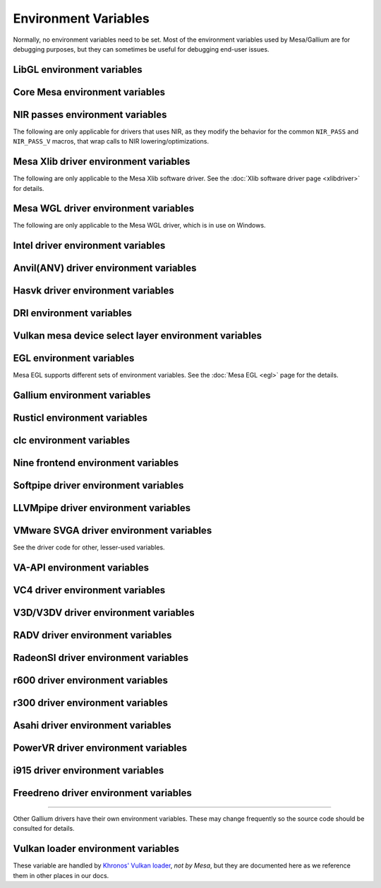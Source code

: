 Environment Variables
=====================

Normally, no environment variables need to be set. Most of the
environment variables used by Mesa/Gallium are for debugging purposes,
but they can sometimes be useful for debugging end-user issues.

LibGL environment variables
---------------------------

.. envvar:: LIBGL_DEBUG

   If defined debug information will be printed to stderr. If set to
   ``verbose`` additional information will be printed.

.. envvar:: LIBGL_ALWAYS_INDIRECT

   if set to ``true``, forces an indirect rendering context/connection.

.. envvar:: LIBGL_ALWAYS_SOFTWARE

   if set to ``true``, always use software rendering

.. envvar:: LIBGL_NO_DRAWARRAYS

   if set to ``true``, do not use DrawArrays GLX protocol (for
   debugging)

.. envvar:: LIBGL_KOPPER_DISABLE

   disable Vulkan swapchains with Zink if set to ``true``.
   In general, this should not be used unless you know what you are
   doing. Some examples of "knowing what you are doing" include:
   - using a VK driver which has no WSI implementation for your display server
   - profiling the DRI frontend against your VK driver's WSI implementation

.. envvar:: LIBGL_KOPPER_DRI2

   if set to ``true``, allow loading Zink even if X11 does not support
   explicit DRM format modifiers. In general, this should not be used
   unless you know what you are doing. Some examples of "knowing what you
   are doing" include:
   - running xrdp
   - using a VK driver which doesn't support modifiers

Core Mesa environment variables
-------------------------------

.. envvar:: MESA_NO_ERROR

   if set to 1, error checking is disabled as per :ext:`GL_KHR_no_error`.
   This will result in undefined behavior for invalid use of the API, but
   can reduce CPU use for apps that are known to be error free.

.. envvar:: MESA_DEBUG

   if set, error messages are printed to stderr. For example, if the
   application generates a ``GL_INVALID_ENUM`` error, a corresponding
   error message indicating where the error occurred, and possibly why,
   will be printed to stderr. For release builds, :envvar:`MESA_DEBUG`
   defaults to off (no debug output). :envvar:`MESA_DEBUG` accepts the
   following comma-separated list of named flags, which adds extra
   behavior to just set :envvar:`MESA_DEBUG` to ``1``:

   ``silent``
      turn off debug messages. Only useful for debug builds.
   ``flush``
      flush after each drawing command
   ``incomplete_tex``
      extra debug messages when a texture is incomplete
   ``incomplete_fbo``
      extra debug messages when a FBO is incomplete
   ``context``
      create a debug context (see ``GLX_CONTEXT_DEBUG_BIT_ARB``) and
      print error and performance messages to stderr (or
      ``MESA_LOG_FILE``).

.. envvar:: MESA_PROCESS_NAME

   if set, overrides the process name string used internally for various
   purposes (e.g. for driconf option matching, logging, artifact storage,
   etc.).

.. envvar:: MESA_LOG_FILE

   specifies a file name for logging all errors, warnings, etc., rather
   than stderr

.. envvar:: MESA_EXTENSION_OVERRIDE

   can be used to enable/disable extensions. A value such as
   ``GL_EXT_foo -GL_EXT_bar`` will enable the ``GL_EXT_foo`` extension
   and disable the ``GL_EXT_bar`` extension. Note that this will override
   extensions override configured using driconf.

.. envvar:: MESA_EXTENSION_MAX_YEAR

   The ``GL_EXTENSIONS`` string returned by Mesa is sorted by extension
   year. If this variable is set to year X, only extensions defined on
   or before year X will be reported. This is to work-around a bug in
   some games where the extension string is copied into a fixed-size
   buffer without truncating. If the extension string is too long, the
   buffer overrun can cause the game to crash. This is a work-around for
   that.

.. envvar:: MESA_GL_VERSION_OVERRIDE

   changes the value returned by ``glGetString(GL_VERSION)`` and
   possibly the GL API type.

   -  The format should be ``MAJOR.MINOR[FC|COMPAT]``
   -  ``FC`` is an optional suffix that indicates a forward compatible
      context. This is only valid for versions >= 3.0.
   -  ``COMPAT`` is an optional suffix that indicates a compatibility
      context or :ext:`GL_ARB_compatibility` support. This is only valid
      for versions >= 3.1.
   -  GL versions <= 3.0 are set to a compatibility (non-Core) profile
   -  GL versions = 3.1, depending on the driver, it may or may not have
      the :ext:`GL_ARB_compatibility` extension enabled.
   -  GL versions >= 3.2 are set to a Core profile
   -  Examples:

      ``2.1``
         select a compatibility (non-Core) profile with GL version 2.1.
      ``3.0``
         select a compatibility (non-Core) profile with GL version 3.0.
      ``3.0FC``
         select a Core+Forward Compatible profile with GL version 3.0.
      ``3.1``
         select GL version 3.1 with :ext:`GL_ARB_compatibility` enabled
         per the driver default.
      ``3.1FC``
         select GL version 3.1 with forward compatibility and
         :ext:`GL_ARB_compatibility` disabled.
      ``3.1COMPAT``
         select GL version 3.1 with :ext:`GL_ARB_compatibility` enabled.
      ``X.Y``
         override GL version to X.Y without changing the profile.
      ``X.YFC``
         select a Core+Forward Compatible profile with GL version X.Y.
      ``X.YCOMPAT``
         select a Compatibility profile with GL version X.Y.

   -  Mesa may not really implement all the features of the given
      version. (for developers only)

.. envvar:: MESA_GLES_VERSION_OVERRIDE

   changes the value returned by ``glGetString(GL_VERSION)`` for OpenGL
   ES.

   -  The format should be ``MAJOR.MINOR``
   -  Examples: ``2.0``, ``3.0``, ``3.1``
   -  Mesa may not really implement all the features of the given
      version. (for developers only)

.. envvar:: MESA_GLSL_VERSION_OVERRIDE

   changes the value returned by
   ``glGetString(GL_SHADING_LANGUAGE_VERSION)``. Valid values are
   integers, such as ``130``. Mesa will not really implement all the
   features of the given language version if it's higher than what's
   normally reported. (for developers only)

.. envvar:: MESA_DRICONF_EXECUTABLE_OVERRIDE

   if set, overrides the "executable" string used specifically for driconf
   option matching. This takes higher precedence over more general process
   name override (e.g. MESA_PROCESS_NAME).

.. envvar:: MESA_SHADER_CACHE_DISABLE

   if set to ``true``, disables the on-disk shader cache. If set to
   ``false``, enables the on-disk shader cache when it is disabled by
   default.  Note that EGL_ANDROID_blob_cache is still enabled even
   if on-disk shader cache is disabled.

.. envvar:: MESA_SHADER_CACHE_MAX_SIZE

   if set, determines the maximum size of the on-disk cache of compiled
   shader programs. Should be set to a number optionally followed by
   ``K``, ``M``, or ``G`` to specify a size in kilobytes, megabytes, or
   gigabytes. By default, gigabytes will be assumed. And if unset, a
   maximum size of 1GB will be used.

   .. note::

      A separate cache might be created for each architecture that Mesa is
      installed for on your system. For example under the default settings
      you may end up with a 1GB cache for x86_64 and another 1GB cache for
      i386.

.. envvar:: MESA_SHADER_CACHE_DIR

   if set, determines the directory to be used for the on-disk cache of
   compiled shader programs. If set then the cache will be stored in
   ``$MESA_SHADER_CACHE_DIR/mesa_shader_cache``. If this variable is not
   set, then the cache will be stored in
   ``$XDG_CACHE_HOME/mesa_shader_cache`` (if that variable is set), or else
   within ``.cache/mesa_shader_cache`` within the user's home directory.

.. envvar:: MESA_SHADER_CACHE_SHOW_STATS

   if set to ``true``, keeps hit/miss statistics for the shader cache.
   These statistics are printed when the app terminates.

.. envvar:: MESA_DISK_CACHE_SINGLE_FILE

   if set to 1, enables the single file Fossilize DB on-disk shader
   cache implementation instead of the default Mesa-DB cache
   implementation. This implementation allows for loading of precompiled
   cache DBs via :envvar:`MESA_DISK_CACHE_READ_ONLY_FOZ_DBS` or
   :envvar:`MESA_DISK_CACHE_READ_ONLY_FOZ_DBS_DYNAMIC_LIST`. This
   implementation does not support cache size limits via
   :envvar:`MESA_SHADER_CACHE_MAX_SIZE`. If :envvar:`MESA_SHADER_CACHE_DIR`
   is set, the cache will be stored in
   ``$MESA_SHADER_CACHE_DIR/mesa_shader_cache_sf``, or else within
   ``$XDG_CACHE_HOME/mesa_shader_cache_sf`` (if that variable is set)
   or else within ``.cache/mesa_shader_cache_sf`` within the user's home
   directory.

.. envvar:: MESA_DISK_CACHE_MULTI_FILE

   if set to 1 (set by default), enables the multi file on-disk
   shader cache implementation. This implementation increases the overall
   disk usage.
   If :envvar:`MESA_SHADER_CACHE_DIR` is set, the cache will be stored in
   ``$MESA_SHADER_CACHE_DIR/mesa_shader_cache``, or else within
   ``$XDG_CACHE_HOME/mesa_shader_cache`` (if that variable is set)
   or else within ``.cache/mesa_shader_cache`` within the user's home
   directory.

.. envvar:: MESA_DISK_CACHE_READ_ONLY_FOZ_DBS

   if set with :envvar:`MESA_DISK_CACHE_SINGLE_FILE` enabled, references
   a string of comma separated file paths to read only Fossilize DB
   shader caches for loading at initialization. The file paths are
   relative to the cache directory and do not include suffixes,
   referencing both the cache DB and its index file. E.g.
   ``MESA_DISK_CACHE_SINGLE_FILE=filename1`` refers to ``filename1.foz``
   and ``filename1_idx.foz``. A limit of 8 DBs can be loaded and this limit
   is shared with :envvar:`MESA_DISK_CACHE_READ_ONLY_FOZ_DBS_DYNAMIC_LIST`.

.. envvar:: MESA_DISK_CACHE_DATABASE

   if set to 1, enables the Mesa-DB single file on-disk shader cache
   implementation instead of the default multi-file cache implementation.
   Like :envvar:`MESA_DISK_CACHE_SINGLE_FILE`, Mesa-DB reduces overall
   disk usage but Mesa-DB supports cache size limits via
   :envvar:`MESA_SHADER_CACHE_MAX_SIZE`. If
   :envvar:`MESA_SHADER_CACHE_DIR` is not set, the cache will be stored
   in ``$XDG_CACHE_HOME/mesa_shader_cache_db`` (if that variable is set)
   or else within ``.cache/mesa_shader_cache_db`` within the user's home
   directory.

.. envvar:: MESA_DISK_CACHE_DATABASE_NUM_PARTS

   specifies number of mesa-db cache parts, default is 50.

.. envvar:: MESA_DISK_CACHE_DATABASE_EVICTION_SCORE_2X_PERIOD

   Mesa-DB cache eviction algorithm calculates weighted score for the
   cache items. The weight is doubled based on the last access time of
   cache entry. By default period of weight doubling is set to one month.
   Period value is given in seconds.

.. envvar:: MESA_DISK_CACHE_READ_ONLY_FOZ_DBS_DYNAMIC_LIST

   if set with :envvar:`MESA_DISK_CACHE_SINGLE_FILE` enabled, references
   a text file that contains a new-line separated list of read only
   Fossilize DB shader caches to load. The list file is modifiable at
   runtime to allow for loading read only caches after initialization
   unlike :envvar:`MESA_DISK_CACHE_READ_ONLY_FOZ_DBS`. This variable
   takes an absolute path to the list file. The list file must exist at
   initialization for updating to occur. Cache files in the list take
   relative paths to the current cache directory like
   :envvar:`MESA_DISK_CACHE_READ_ONLY_FOZ_DBS`. A limit of 8 DBs can be
   loaded and this limit is shared with
   :envvar:`MESA_DISK_CACHE_READ_ONLY_FOZ_DBS`.

.. envvar:: MESA_DISK_CACHE_COMBINE_RW_WITH_RO_FOZ

   if set to 1, enables simultaneous use of :abbr:`RW (read-write)` and
   :abbr:`RW (read-write)` Fossilize DB caches. At first, data will be
   retrieved from the RO Fossilize cache. If data isn't found in the RO
   cache, then it will be retrieved from the RW cache.

.. envvar:: MESA_GLSL

   :ref:`shading language compiler options <envvars>`

.. envvar:: MESA_NO_MINMAX_CACHE

   when set, the minmax index cache is globally disabled.

.. envvar:: MESA_SHADER_CAPTURE_PATH

   see :ref:`Capturing Shaders <capture>`

.. envvar:: MESA_SHADER_DUMP_PATH

   see :ref:`Experimenting with Shader Replacements <replacement>`

.. envvar:: MESA_SHADER_READ_PATH

   see :ref:`Experimenting with Shader Replacements <replacement>`

.. envvar:: MESA_VK_VERSION_OVERRIDE

   changes the Vulkan physical device version as returned in
   ``VkPhysicalDeviceProperties::apiVersion``.

   -  The format should be ``MAJOR.MINOR[.PATCH]``
   -  This will not let you force a version higher than the driver's
      instance version as advertised by ``vkEnumerateInstanceVersion``
   -  This can be very useful for debugging but some features may not be
      implemented correctly. (For developers only)

.. envvar:: MESA_VK_WSI_PRESENT_MODE

   overrides the WSI present mode clients specify in
   ``VkSwapchainCreateInfoKHR::presentMode``. Values can be ``fifo``,
   ``relaxed``, ``mailbox`` or ``immediate``.

.. envvar:: MESA_VK_WSI_HEADLESS_SWAPCHAIN

   Forces all swapchains to be headless (no rendering will be display
   in the swapchain's window).

.. envvar:: MESA_VK_ABORT_ON_DEVICE_LOSS

   causes the Vulkan driver to call abort() immediately after detecting a
   lost device.  This is extremely useful when testing as it prevents the
   test suite from continuing on with a lost device.

.. envvar:: MESA_VK_ENABLE_SUBMIT_THREAD

   for Vulkan drivers which support real timeline semaphores, this forces
   them to use a submit thread from the beginning, regardless of whether or
   not they ever see a wait-before-signal condition.

.. envvar:: MESA_VK_DEVICE_SELECT_DEBUG

   print debug info about device selection decision-making

.. envvar:: MESA_VK_TRACE

   A comma-separated list of trace types used for offline analysis. The
   option names are equal to the file extension. Traces are dumped into ``/tmp``.
   Captures can be triggered by pressing ``F1`` with the application window
   focused (Currently X11 only) or via :envvar:`MESA_VK_TRACE_FRAME` and
   :envvar:`MESA_VK_TRACE_TRIGGER`.

   .. list-table::
      :header-rows: 1

      * - File extension
        - Offline analysis tool
        - Supported drivers
      * - ``rmv``
        - Radeon Memory Visualizer
        - ``RADV``
      * - ``rgp``
        - Radeon GPU Profiler
        - ``RADV``
      * - ``rra``
        - Radeon Raytracing Analyzer
        - ``RADV``
      * - ``ctxroll``
        - Context rolls
        - ``RADV``

   - Creating RMV captures requires the ``scripts/setup.sh`` script in the
     Radeon Developer Tools folder to be run beforehand

.. envvar:: MESA_VK_TRACE_PER_SUBMIT

   Enables per-submit capture for compute-only workload. Disabled by default
   and only valid with MESA_VK_TRACE=rgp.

.. envvar:: MESA_VK_TRACE_FRAME

   Specifies a frame index at which a trace capture is automatically triggered.
   Ignored when MESA_VK_TRACE_PER_SUBMIT is enabled.

.. envvar:: MESA_VK_TRACE_TRIGGER

   Specifies a trigger file. Creating the file triggers the capture. (e.g.
   ``export MESA_VK_TRACE_TRIGGER=/tmp/trigger`` and then ``touch /tmp/trigger``)
   Ignored when MESA_VK_TRACE_PER_SUBMIT is enabled.

.. envvar:: MESA_LOADER_DRIVER_OVERRIDE

   chooses a different driver binary such as ``etnaviv`` or ``zink``.

.. envvar:: DRI_PRIME_DEBUG

   print debug info about device selection decision-making

.. envvar:: DRI_PRIME

   the default GPU is the one used by Wayland/Xorg or the one connected to a
   display. This variable allows to select a different GPU. It applies to OpenGL
   and Vulkan (in this case "select" means the GPU will be first in the reported
   physical devices list). The supported syntaxes are:

   - ``DRI_PRIME=N``: selects the Nth non-default GPU (N > 0).
   - ``DRI_PRIME=pci-0000_02_00_0``: selects the GPU connected to this PCIe bus
   - ``DRI_PRIME=vendor_id:device_id``: selects the first GPU matching these ids.

   For Vulkan it's possible to append ``!``, in which case only the selected GPU
   will be exposed to the application (e.g.: DRI_PRIME=1!).

   .. note::

      ``lspci -nn | grep VGA`` can be used to know the PCIe bus or ids to use.

.. envvar:: DRIRC_CONFIGDIR

   If set, overrides the global search-directories used when searching for
   drirc config files. The user-local one will still be used. Mostly useful for
   internal debugging.

NIR passes environment variables
--------------------------------

The following are only applicable for drivers that uses NIR, as they
modify the behavior for the common ``NIR_PASS`` and ``NIR_PASS_V`` macros,
that wrap calls to NIR lowering/optimizations.

.. envvar:: NIR_DEBUG

   a comma-separated list of debug options to apply to NIR
   shaders. Use ``NIR_DEBUG=help`` to print a list of available options.

.. envvar:: NIR_SKIP

   a comma-separated list of optimization/lowering passes to skip.

Mesa Xlib driver environment variables
--------------------------------------

The following are only applicable to the Mesa Xlib software driver. See
the :doc:`Xlib software driver page <xlibdriver>` for details.

.. envvar:: MESA_RGB_VISUAL

   specifies the X visual and depth for RGB mode

.. envvar:: MESA_BACK_BUFFER

   specifies how to implement the back color buffer, either ``pixmap``
   or ``ximage``

.. envvar:: MESA_XSYNC

   enable synchronous X behavior (for debugging only)

.. envvar:: MESA_GLX_FORCE_ALPHA

   if set, forces RGB windows to have an alpha channel.

.. envvar:: MESA_GLX_DEPTH_BITS

   specifies default number of bits for depth buffer.

.. envvar:: MESA_GLX_ALPHA_BITS

   specifies default number of bits for alpha channel.

Mesa WGL driver environment variables
-------------------------------------

The following are only applicable to the Mesa WGL driver, which is in use
on Windows.

.. envvar:: WGL_FORCE_MSAA

   if set to a positive value, specifies the number of MSAA samples to
   force when choosing the display configuration.

.. envvar:: WGL_DISABLE_ERROR_DIALOGS

   if set to 1, true or yes, disables Win32 error dialogs. Useful for
   automated test-runs.

.. envvar:: WGL_SWAP_INTERVAL

   to set a swap interval, equivalent to calling
   ``wglSwapIntervalEXT()`` in an application. If this environment
   variable is set, application calls to ``wglSwapIntervalEXT()`` will
   have no effect.

Intel driver environment variables
----------------------------------------------------

.. envvar:: INTEL_BLACKHOLE_DEFAULT

   if set to 1, true or yes, then the OpenGL implementation will
   default ``GL_BLACKHOLE_RENDER_INTEL`` to true, thus disabling any
   rendering.

.. envvar:: INTEL_DEBUG

   a comma-separated list of named flags, which do various things:

   ``ann``
      annotate IR in assembly dumps
   ``bat``
      emit batch information. Can control in which frames batches
      get dumped using ``INTEL_DEBUG_BATCH_FRAME_*``, where
      ``INTEL_DEBUG_BATCH_FRAME_START`` <= frame < ``INTEL_DEBUG_BATCH_FRAME_STOP``
   ``blit``
      emit messages about blit operations
   ``blorp``
      emit messages about the blorp operations (blits & clears)
   ``buf``
      emit messages about buffer objects
   ``bt``
      emit messages binding tables
   ``capture-all``
      flag all buffers to be captured by the kernel driver when
      generating an error stage after a GPU hang
   ``clip``
      emit messages about the clip unit (for old gens, includes the CLIP
      program)
   ``color``
      use color in output
   ``cs``
      dump shader assembly for compute shaders
   ``dispatch_bkp``
      Add semaphore wait before/after dispatch call count.
      ``INTEL_DEBUG_BKP_BEFORE_DISPATCH_COUNT`` or
      ``INTEL_DEBUG_BKP_AFTER_DISPATCH_COUNT`` can control dispatch call number.
   ``do32``
      generate compute shader SIMD32 programs even if workgroup size
      doesn't exceed the SIMD16 limit
   ``draw_bkp``
      Add semaphore wait before/after draw call count.
      ``INTEL_DEBUG_BKP_BEFORE_DRAW_COUNT`` or
      ``INTEL_DEBUG_BKP_AFTER_DRAW_COUNT`` can control draw call number.
      To make test wait forever, we need to set preempt_timeout_ms and
      i915.enable_hangcheck to zero.
   ``fall``
      emit messages about performance issues (same as ``perf``)
   ``fs``
      dump shader assembly for fragment shaders
   ``gs``
      dump shader assembly for geometry shaders
   ``heaps``
      print information about the driver's heaps (ANV only)
   ``hex``
      print instruction hex dump with the disassembly
   ``l3``
      emit messages about the new L3 state during transitions
   ``mesh``
      dump shader assembly for mesh shaders
   ``no8``
      don't generate SIMD8 fragment shader
   ``no16``
      suppress generation of 16-wide fragment shaders. useful for
      debugging broken shaders
   ``no32``
      suppress generation of 32-wide fragment shaders. useful for
      debugging broken shaders
   ``no-oaconfig``
      disable HW performance metric configuration, and anything
      related to i915-perf (useful when running on simulation)
   ``nocompact``
      disable instruction compaction
   ``nodualobj``
      suppress generation of dual-object geometry shader code
   ``nofc``
      disable fast clears
   ``noccs``
      disable lossless color compression
   ``optimizer``
      dump shader assembly to files at each optimization pass and
      iteration that make progress
   ``pc``
      emit messages about PIPE_CONTROL instruction usage
   ``perf``
      emit messages about performance issues
   ``perfmon``
      emit messages about :ext:`GL_AMD_performance_monitor`
   ``perf-symbol-names``
      use performance counter symbols instead of the counter name
      (counter symbols are like variable names, it's sometimes easier
      to work with when you have lots of metrics to collect)
   ``reemit``
      mark all state dirty on each draw call
   ``rt``
      dump shader assembly for ray tracing shaders
   ``rt_notrace``
      skip trace rays operation (does not disable AS generation; see bvh_no_build)
   ``sf``
      emit messages about the strips & fans unit (for old gens, includes
      the SF program)
   ``shader-print``
      allow developer print traces added by `brw_nir_printf` to be
      printed out on the console
   ``soft64``
      enable implementation of software 64bit floating point support
   ``sparse``
      dump usage of sparse resources
   ``spill_fs``
      force spilling of all registers in the scalar backend (useful to
      debug spilling code)
   ``spill_vec4``
      force spilling of all registers in the vec4 backend (useful to
      debug spilling code)
   ``stall``
      inserts a stall on the GPU after each draw/dispatch command to
      wait for it to finish before starting any new work.
   ``submit``
      emit batchbuffer usage statistics
   ``sync``
      after sending each batch, wait on the CPU for that batch to
      finish rendering
   ``swsb-stall``
      Insert sync NOP after each instruction. This is only valid for Gfx12+.
   ``task``
      dump shader assembly for task shaders
   ``tcs``
      dump shader assembly for tessellation control shaders
   ``tcs8``
      force usage of 8-patches tessellation control shaders (only
      for gfx 9-11)
   ``tes``
      dump shader assembly for tessellation evaluation shaders
   ``tex``
      emit messages about textures.
   ``urb``
      emit messages about URB setup
   ``vs``
      dump shader assembly for vertex shaders
   ``wm``
      dump shader assembly for fragment shaders (same as ``fs``)
   ``cl-quiet``
      quiets the OpenCL warnings recommending use of Intel compute-runtime

.. envvar:: INTEL_DECODE

   a comma-separated list of enable/disable flags configuring the
   output produced by ``INTEL_DEBUG=bat`` (use with
   ``INTEL_DECODE=+color,-floats``) :

   ``color``
      print colored output

   ``floats``
      try to decode floating point data in buffers

   ``full``
      print additional custom information for instructions (usually
      pulling more information by inspecting memory)

   ``offsets``
      print offsets of instructions

.. envvar:: INTEL_EXTENDED_METRICS

   By default, only a standard set of GPU metrics are advertised. This
   reduces time to collect metrics and hides infrequently used metrics.
   To enable all metrics, set value to 1.

.. envvar:: INTEL_FORCE_PROBE

   A comma-separated list of device probe override values. The basic
   format is ``<pci-id>[,<pci-id>,...]``. The wildcard value of ``*``
   will specify all known PCI IDs. If ``!`` precedes a PCI ID, or the
   wildcard value, then the device support will be disabled. All
   numbers are interpreted in base 16, and a ``0x`` prefix is
   optional. Values specified later take precedence, so the wildcard
   probably should only be used at the beginning.

   Some examples :

   ``1234,!abcd``
      Device 0x1234 would be forced on and 0xabcd would be disabled.

   ``1234,!*``
      All devices are disabled since the wildcard appears later.

   ``!*,0x1234``
      All devices disabled except 0x1234 which is forced on.

   ``*,!0x1234``
      All devices are forced on, except 0x1234 which is disabled.

   ``!0x1234,1234``
      Support for device 0x1234 is forced on since the enable appears
      later.

   .. note::
      If a device requires using :envvar:`INTEL_FORCE_PROBE` to force
      it to load, then Mesa does not have full support for the device.
      It may have limited, or possibly no functionality within Mesa at
      this point. It is recommended to upgrade to a Mesa which does
      not require :envvar:`INTEL_FORCE_PROBE` for the device as soon
      as it is available.

.. envvar:: INTEL_MEASURE

   Collects GPU timestamps over common intervals, and generates a CSV report
   to show how long rendering took.  The overhead of collection is limited to
   the flushing that is required at the interval boundaries for accurate
   timestamps. By default, timing data is sent to ``stderr``.  To direct output
   to a file:

   ``INTEL_MEASURE=file=/tmp/measure.csv {workload}``

   To begin capturing timestamps at a particular frame:

   ``INTEL_MEASURE=file=/tmp/measure.csv,start=15 {workload}``

   To capture only 23 frames:

   ``INTEL_MEASURE=count=23 {workload}``

   To capture frames 15-37, stopping before frame 38:

   ``INTEL_MEASURE=start=15,count=23 {workload}``

   Designate an asynchronous control file with:

   ``INTEL_MEASURE=control=path/to/control.fifo {workload}``

   As the workload runs, enable capture for 5 frames with:

   ``$ echo 5 > path/to/control.fifo``

   Enable unbounded capture:

   ``$ echo -1 > path/to/control.fifo``

   and disable with:

   ``$ echo 0 > path/to/control.fifo``

   Select the boundaries of each snapshot with:

   ``INTEL_MEASURE=draw``
      Collects timings for every render (DEFAULT)

   ``INTEL_MEASURE=rt``
      Collects timings when the render target changes

   ``INTEL_MEASURE=batch``
      Collects timings when batches are submitted

   ``INTEL_MEASURE=frame``
      Collects timings at frame boundaries

   With ``INTEL_MEASURE=interval=5``, the duration of 5 events will be
   combined into a single record in the output.  When possible, a single
   start and end event will be submitted to the GPU to minimize
   stalling.  Combined events will not span batches, except in
   the case of ``INTEL_MEASURE=frame``.

   Collect CPU timestamps instead of GPU timestamps.  Prints results
   immediately instead of waiting for GPU execution.  Useful when used
   with interactive debug to know which frame, or where in frame, you
   are currently in.

   ``INTEL_MEASURE=cpu {workload}``

.. envvar:: INTEL_MODIFIER_OVERRIDE

   if set, determines the single DRM modifier reported back to (Vulkan)
   applications, in order to make selecting modifier deterministic
   between Vulkan driver and applications. The value can be one of the
   supported modifiers on a platform, but other values are also acceptable
   for debug purposes.

.. envvar:: INTEL_NO_HW

   if set to 1, true or yes, prevents batches from being submitted to the
   hardware. This is useful for debugging hangs, etc.

.. envvar:: INTEL_PRECISE_TRIG

   if set to 1, true or yes, then the driver prefers accuracy over
   performance in trig functions.

.. envvar:: INTEL_SHADER_OPTIMIZER_PATH

   if set, determines the directory to be used for overriding shader
   assembly. The binaries with custom assembly should be placed in
   this folder and have a name formatted as ``sha1_of_assembly.bin``.
   The SHA-1 of a shader assembly is printed when assembly is dumped via
   corresponding :envvar:`INTEL_DEBUG` flag (e.g. ``vs`` for vertex shader).
   A binary could be generated from a dumped assembly by ``brw_asm`` or ``elk_asm``.
   For :envvar:`INTEL_SHADER_ASM_READ_PATH` to work it is necessary to enable
   dumping of corresponding shader stages via :envvar:`INTEL_DEBUG`.
   It is advised to use ``nocompact`` flag of :envvar:`INTEL_DEBUG` when
   dumping and overriding shader assemblies.
   The success of assembly override would be signified by "Successfully
   overrode shader with sha1 <SHA-1>" in stderr replacing the original
   assembly.

.. envvar:: INTEL_SHADER_ASM_READ_PATH

   if set, determines the directory to be used for overriding shader
   assembly. The binaries with custom assembly should be placed in
   this folder and have a name formatted as ``sha1_of_assembly.bin``.
   The SHA-1 of a shader assembly is printed when assembly is dumped via
   corresponding :envvar:`INTEL_DEBUG` flag (e.g. ``vs`` for vertex shader).
   A binary could be generated from a dumped assembly by ``brw_asm`` or ``elk_asm``.
   For :envvar:`INTEL_SHADER_ASM_READ_PATH` to work it is necessary to enable
   dumping of corresponding shader stages via :envvar:`INTEL_DEBUG`.
   It is advised to use ``nocompact`` flag of :envvar:`INTEL_DEBUG` when
   dumping and overriding shader assemblies.
   The success of assembly override would be signified by "Successfully
   overrode shader with sha1 <SHA-1>" in stderr replacing the original
   assembly.

.. envvar:: INTEL_SHADER_BIN_DUMP_PATH

   if set, determines the directory to which the compiled shaders will be
   dumped. They will be dumped as ``sha1_of_assembly.bin``, where the sha1
   values will be the same as can be found in the :envvar:`INTEL_DEBUG`
   output, and can be used for :envvar:`INTEL_SHADER_ASM_READ_PATH` input.

   .. note::
      Unlike the text form of shader dumping, :envvar:`INTEL_DEBUG`
      does not affect on the list of shaders to dump. All generated shaders
      are always dumped if :envvar:`INTEL_SHADER_BIN_DUMP_PATH` variable is
      set.

.. envvar:: INTEL_SHADER_DUMP_FILTER

   Only dump information about shaders that match the specified hexadecimal
   source hash.

.. envvar:: INTEL_SIMD_DEBUG

   a comma-separated list of named flags, which control simd dispatch widths:

   ``fs8``
      allow generation of SIMD8 fragment shader
   ``fs16``
      allow generation of SIMD16 fragment shader
   ``fs32``
      allow generation of SIMD32 fragment shader
   ``cs8``
      allow generation of SIMD8 compute shader
   ``cs16``
      allow generation of SIMD16 compute shader
   ``cs32``
      allow generation of SIMD32 compute shader
   ``ts8``
      allow generation of SIMD8 task shader
   ``ts16``
      allow generation of SIMD16 task shader
   ``ts32``
      allow generation of SIMD32 task shader
   ``ms8``
      allow generation of SIMD8 mesh shader
   ``ms16``
      allow generation of SIMD16 mesh shader
   ``ms32``
      allow generation of SIMD32 mesh shader
   ``rt8``
      allow generation of SIMD8 ray-tracing shader
   ``rt16``
      allow generation of SIMD16 ray-tracing shader
   ``rt32``
      allow generation of SIMD32 ray-tracing shader

   If none of widths for particular shader stage was specified, then all
   widths are allowed.

Anvil(ANV) driver environment variables
---------------------------------------

.. envvar:: ANV_DEBUG

  Accepts the following comma-separated list of flags:

  ``bindless``
    Forces all descriptor sets to use the internal :ref:`Bindless model`
  ``no-gpl``
    Disables `VK_KHR_graphics_pipeline_library` support
  ``no-secondary-call``
    Disables secondary command buffer calls
  ``no-sparse``
    Disables sparse support
  ``sparse-trtt``
    Forces use of TR-TT hardware for sparse support
  ``video-decode``
    Enables video decoding support
  ``video-encode``
    Enables video encoding support
  ``shader-hash``
    Emits dummy (MI_STORE_DATA_IMM) instructions containing the shader
    source hash, preceding shader programming instructions (internal
    shaders & ray-tracing shaders are omitted)

   If defined to ``1`` or ``true``, this will prevent usage of self
   modifying command buffers to implement ``vkCmdExecuteCommands``. As
   a result of this, it will also disable :ext:`VK_KHR_performance_query`.

.. envvar:: ANV_DEBUG_WAIT_FOR_ATTACH

   If defined, the value is parsed as a regular expression. If the current
   process name matches the regex, ANV will wait 30 seconds for a debugger
   to attach before starting device creation.

.. envvar:: ANV_PRIMITIVE_REPLICATION_MAX_VIEWS

   Specifies up to how many view shaders can be lowered to handle
   :ext:`VK_KHR_multiview`. Beyond this number, multiview is implemented
   using instanced rendering. If unspecified, the value default to
   ``2``.

.. envvar:: ANV_PRINTF_BUFFER_SIZE

   Specifies the size of the printf buffer.

.. envvar:: ANV_QUEUE_OVERRIDE

   Override exposed queue families & counts. The variable is a comma
   separated list of queue overrides. To override the number queues:

   - ``gc`` is for graphics queues with compute support
   - ``g`` is for graphics queues with no compute support
   - ``c`` is for compute queues with no graphics support
   - ``v`` is for video queues with no graphics support
   - ``b`` is for copy (blitter) queues with no graphics support

   For example, ``ANV_QUEUE_OVERRIDE=gc=2,c=1`` would override the number
   of advertised queues to be 2 queues with graphics+compute support,
   and 1 queue with compute-only support.

   ``ANV_QUEUE_OVERRIDE=c=1`` would override the number of advertised
   queues to include 1 queue with compute-only support, but it will
   not change the number of graphics+compute queues.

   ``ANV_QUEUE_OVERRIDE=gc=0,c=1`` would override the number of
   advertised queues to include 1 queue with compute-only support, and
   it would override the number of graphics+compute queues to be 0.

.. envvar:: ANV_SPARSE

   By default, the sparse resources feature is enabled. However, if set to 0,
   false, or no, it will be disabled.
   Platforms older than Tiger Lake do not support this feature.

.. envvar:: ANV_SPARSE_USE_TRTT

   On platforms supported by Xe KMD (Lunar Lake and newer) this parameter
   changes the implementation of sparse resources feature.
   For i915 there is no option, sparse resources is always implemented with
   TRTT.

Hasvk driver environment variables
---------------------------------------

.. envvar:: HASVK_DISABLE_SECONDARY_CMD_BUFFER_CALLS

   If defined to ``1`` or ``true``, this will prevent usage of self
   modifying command buffers to implement ``vkCmdExecuteCommands``. As
   a result of this, it will also disable :ext:`VK_KHR_performance_query`.

.. envvar:: HASVK_ALWAYS_BINDLESS

   If defined to ``1`` or ``true``, this forces all descriptor sets to
   use the internal :ref:`Bindless model`.

.. envvar:: HASVK_QUEUE_OVERRIDE

   Override exposed queue families & counts. The variable is a comma
   separated list of queue overrides. To override the number queues:

   - ``gc`` is for graphics queues with compute support
   - ``g`` is for graphics queues with no compute support
   - ``c`` is for compute queues with no graphics support
   - ``v`` is for video queues with no graphics support
   - ``b`` is for copy (blitter) queues with no graphics support

   For example, ``HASVK_QUEUE_OVERRIDE=gc=2,c=1`` would override the
   number of advertised queues to be 2 queues with graphics+compute
   support, and 1 queue with compute-only support.

   ``HASVK_QUEUE_OVERRIDE=c=1`` would override the number of
   advertised queues to include 1 queue with compute-only support, but
   it will not change the number of graphics+compute queues.

   ``HASVK_QUEUE_OVERRIDE=gc=0,c=1`` would override the number of
   advertised queues to include 1 queue with compute-only support, and
   it would override the number of graphics+compute queues to be 0.

.. envvar:: HASVK_USERSPACE_RELOCS

   If defined to ``1`` or ``true``, this forces ANV to always do
   kernel relocations in command buffers. This should only have an
   effect on hardware that doesn't support soft-pinning (Ivybridge,
   Haswell, Cherryview).

DRI environment variables
-------------------------

.. envvar:: DRI_NO_MSAA

   disable MSAA for GLX/EGL MSAA visuals


Vulkan mesa device select layer environment variables
-----------------------------------------------------

.. envvar:: MESA_VK_DEVICE_SELECT

   when set to "list" prints the list of devices.
   when set to "vid:did" number from PCI device. That PCI device is
   selected as default. The default device is returned as the first
   device in vkEnumeratePhysicalDevices API.
   Using "vid:did!" will have the same effect as using the
   ``MESA_VK_DEVICE_SELECT_FORCE_DEFAULT_DEVICE`` variable.

.. envvar:: MESA_VK_DEVICE_SELECT_FORCE_DEFAULT_DEVICE

   when set to 1, the device identified as default will be the only
   one returned in vkEnumeratePhysicalDevices API.


EGL environment variables
-------------------------

Mesa EGL supports different sets of environment variables. See the
:doc:`Mesa EGL <egl>` page for the details.

Gallium environment variables
-----------------------------

.. envvar:: GALLIUM_HUD

   draws various information on the screen, like framerate, CPU load,
   driver statistics, performance counters, etc. Set
   :envvar:`GALLIUM_HUD` to ``help`` and run e.g. ``glxgears`` for more info.

.. envvar:: GALLIUM_HUD_PERIOD

   sets the HUD update rate in seconds (float). Use zero to update every
   frame. The default period is 1/2 second.

.. envvar:: GALLIUM_HUD_VISIBLE

   control default visibility, defaults to true.

.. envvar:: GALLIUM_HUD_OPACITY

   control background opacity as an integer percentage (1-100), defaults to 66%.

.. envvar:: GALLIUM_HUD_TOGGLE_SIGNAL

   toggle visibility via user specified signal. Especially useful to
   toggle HUD at specific points of application and disable for
   unencumbered viewing the rest of the time. For example, set
   :envvar:`GALLIUM_HUD_VISIBLE` to ``false`` and
   :envvar:`GALLIUM_HUD_TOGGLE_SIGNAL` to ``10`` (``SIGUSR1``). Use
   ``kill -10 <pid>`` to toggle the HUD as desired.

.. envvar:: GALLIUM_HUD_SCALE

   Scale HUD by an integer factor, for high DPI displays. Default is 1.

.. envvar:: GALLIUM_HUD_ROTATION

   Rotate the HUD by an integer number of degrees, the specified value must be
   a multiple of 90. Default is 0.

.. envvar:: GALLIUM_HUD_DUMP_DIR

   specifies a directory for writing the displayed HUD values into
   files.

.. envvar:: GALLIUM_DRIVER

   useful in combination with :envvar:`LIBGL_ALWAYS_SOFTWARE` = ``true`` for
   choosing one of the software renderers ``softpipe`` or ``llvmpipe``.

.. envvar:: GALLIUM_LOG_FILE

   specifies a file for logging all errors, warnings, etc. rather than
   stderr.

.. envvar:: GALLIUM_PRINT_OPTIONS

   if non-zero, print all the Gallium environment variables which are
   used, and their current values.

.. envvar:: GALLIUM_TRACE

   If set, this variable will cause the trace output to be written to the
   specified file. Paths may be relative or absolute; relative paths are relative
   to the working directory.  For example, setting it to "trace.xml" will cause
   the trace to be written to a file of the same name in the working directory.

.. envvar:: GALLIUM_TRACE_TC

   If enabled while trace is active, this variable specifies that the threaded context
   should be traced for drivers which implement it. By default, the driver thread is traced,
   which will include any reordering of the command stream from threaded context.

.. envvar:: GALLIUM_TRACE_TRIGGER

   If set while trace is active, this variable specifies a filename to monitor.
   Once the file exists (e.g., from the user running 'touch /path/to/file'), a single
   frame will be recorded into the trace output.
   Paths may be relative or absolute; relative paths are relative to the working directory.

.. envvar:: GALLIUM_DUMP_CPU

   if non-zero, print information about the CPU on start-up

.. envvar:: TGSI_PRINT_SANITY

   if set, do extra sanity checking on TGSI shaders and print any errors
   to stderr.

.. envvar:: DRAW_FSE

   Enable fetch-shade-emit middle-end even though its not correct (e.g.
   for Softpipe)

.. envvar:: DRAW_NO_FSE

   Disable fetch-shade-emit middle-end even when it is correct

.. envvar:: DRAW_USE_LLVM

   if set to zero, the draw module will not use LLVM to execute shaders,
   vertex fetch, etc.

.. envvar:: ST_DEBUG

   controls debug output from the Mesa/Gallium state tracker. Setting to
   ``tgsi``, for example, will print all the TGSI shaders. See
   :file:`src/mesa/state_tracker/st_debug.c` for other options.

.. envvar:: GALLIUM_OVERRIDE_CPU_CAPS

   Override CPU capabilities for LLVMpipe and Softpipe, possible values for x86:
   ``nosse``
   ``sse``
   ``sse2``
   ``sse3``
   ``ssse3``
   ``sse4.1``
   ``avx``

.. _rusticl-env-var:

Rusticl environment variables
-----------------------------

.. envvar:: RUSTICL_DEVICE_TYPE

   allows to overwrite the device type of devices. Possible values are
   ``accelerator``, ``cpu``, ``custom`` and ``gpu``

.. envvar:: RUSTICL_CL_VERSION

   overwrites the auto detected OpenCL version of all devices. Specified as
   ``major.minor``.

.. envvar:: RUSTICL_ENABLE

   a comma-separated list of drivers to enable CL on. An optional list of
   comma-separated integers can be passed per driver to specify which devices
   to enable. Examples:

   -  ``RUSTICL_ENABLE=iris`` (enables all iris devices)
   -  ``RUSTICL_ENABLE=iris:1,radeonsi:0,2`` (enables second iris and first
      and third radeonsi device)

   Supported drivers (decent support with maybe a few conformance issues or bugs):
   ``iris``,
   ``llvmpipe``,
   ``nouveau``,
   ``panfrost``,
   ``radeonsi``,
   Experimental drivers (unknown level of support, expect conformance issues or major bugs):
   ``r600``

.. envvar:: RUSTICL_FEATURES

   a comma-separated list of features to enable. Those are disabled by default
   as they might not be stable enough or break OpenCL conformance.

   - ``fp64`` enables OpenCL double support
   - ``intel`` enables various Intel OpenCL extensions

.. envvar:: RUSTICL_DEBUG

   a comma-separated list of debug channels to enable.

   - ``allow_invalid_spirv`` disables validation of any input SPIR-V
   - ``clc`` dumps all OpenCL C source being compiled
   - ``memory`` enables debugging of memory objects
   - ``nir`` dumps nirs in various compilation stages. Might print nothing if shader caching is
             enabled.
   - ``no_reuse_context`` pipe_contexts are not recycled
   - ``no_variants`` disable kernel variants (e.g. specialized binaries for offsets == 0)
   - ``perf`` prints a warning when hitting slow paths once
   - ``perfspam`` same as perf, but doesn't skip same warnings
   - ``program`` dumps compilation logs to stderr
   - ``sync`` waits on the GPU to complete after every event
   - ``validate`` validates any internally generated SPIR-Vs, e.g. through compiling OpenCL C code

.. envvar:: RUSTICL_MAX_WORK_GROUPS

   Limits the amount of threads per dimension in a work-group. Useful for splitting up long running
   tasks to increase responsiveness or to simulate the lowering of huge global sizes for testing.

.. _clc-env-var:

clc environment variables
-----------------------------

.. envvar:: CLC_DEBUG

   a comma-separated list of debug channels to enable.

   - ``dump_llvm`` Dumps all generated LLVM IRs
   - ``dump_spirv`` Dumps all compiled, linked and specialized SPIR-Vs
   - ``verbose`` Enable debug logging of clc code

Nine frontend environment variables
-----------------------------------

.. envvar:: D3D_ALWAYS_SOFTWARE

   an integer, which forces Nine to use the CPU instead of GPU acceleration.

.. envvar:: NINE_DEBUG

   a comma-separated list of named flags that do debugging things.
   Use ``NINE_DEBUG=help`` to print a list of available options.

.. envvar:: NINE_FF_DUMP

   a boolean, which dumps shaders generated by a fixed function (FF).

.. envvar:: NINE_SHADER

   a comma-separated list of named flags, which do alternate shader handling.
   Use ``NINE_SHADER=help`` to print a list of available options.

.. envvar:: NINE_QUIRKS

   a comma-separated list of named flags that do various things.
   Use ``NINE_DEBUG=help`` to print a list of available options.

Softpipe driver environment variables
-------------------------------------

.. envvar:: SOFTPIPE_DEBUG

   a comma-separated list of named flags, which do various things:

   ``vs``
      Dump vertex shader assembly to stderr
   ``fs``
      Dump fragment shader assembly to stderr
   ``gs``
      Dump geometry shader assembly to stderr
   ``cs``
      Dump compute shader assembly to stderr
   ``no_rast``
      rasterization is disabled. For profiling purposes.
   ``use_llvm``
      the Softpipe driver will try to use LLVM JIT for vertex
      shading processing.

LLVMpipe driver environment variables
-------------------------------------

.. envvar:: LP_NO_RAST

   if set LLVMpipe will no-op rasterization

.. envvar:: LP_DEBUG

   a comma-separated list of debug options is accepted. See the source
   code for details.

.. envvar:: LP_PERF

   a comma-separated list of options to selectively no-op various parts
   of the driver. See the source code for details.

.. envvar:: LP_NUM_THREADS

   an integer indicating how many threads to use for rendering. Zero
   turns off threading completely. The default value is the number of
   CPU cores present.

VMware SVGA driver environment variables
----------------------------------------

.. envvar:: SVGA_FORCE_SWTNL

   force use of software vertex transformation

.. envvar:: SVGA_NO_SWTNL

   don't allow software vertex transformation fallbacks (will often
   result in incorrect rendering).

.. envvar:: SVGA_DEBUG

   for dumping shaders, constant buffers, etc. See the code for details.

.. envvar:: SVGA_EXTRA_LOGGING

   if set, enables extra logging to the ``vmware.log`` file, such as the
   OpenGL program's name and command line arguments.

.. envvar:: SVGA_NO_LOGGING

   if set, disables logging to the ``vmware.log`` file. This is useful
   when using Valgrind because it otherwise crashes when initializing
   the host log feature.

See the driver code for other, lesser-used variables.

VA-API environment variables
----------------------------

.. envvar:: VAAPI_MPEG4_ENABLED

   enable MPEG4 for VA-API, disabled by default.

VC4 driver environment variables
--------------------------------

.. envvar:: VC4_DEBUG

   a comma-separated list of named flags, which do various things. Use
   ``VC4_DEBUG=help`` to print a list of available options.

V3D/V3DV driver environment variables
-------------------------------------

.. envvar:: V3D_DEBUG

   a comma-separated list of debug options. Use ``V3D_DEBUG=help`` to
   print a list of available options.


.. _radv env-vars:

RADV driver environment variables
---------------------------------

.. envvar:: RADV_DEBUG

   a comma-separated list of named flags, which do various things:

   ``llvm``
      enable LLVM compiler backend
   ``allbos``
      force all allocated buffers to be referenced in submissions
   ``checkir``
      validate the LLVM IR before LLVM compiles the shader
   ``dump_trap_handler``
      dump the trap handler shader
   ``epilogs``
      dump fragment shader epilogs
   ``extra_md``
      add extra information in bo metadata to help tools (umr)
   ``forcecompress``
      Enables DCC,FMASK,CMASK,HTILE in situations where the driver supports it
      but normally does not deem it beneficial.
   ``hang``
      enable GPU hangs detection and dump a report to
      $HOME/radv_dumps_<pid>_<time> if a GPU hang is detected
   ``img``
      Print image info
   ``info``
      show GPU-related information
   ``invariantgeom``
      Mark geometry-affecting outputs as invariant. This works around a common
      class of application bugs appearing as flickering. (deprecated)
   ``metashaders``
      dump internal meta shaders
   ``noatocdithering``
      disable dithering for alpha to coverage
   ``nobinning``
      disable primitive binning
   ``nocache``
      disable shaders cache
   ``nocompute``
      disable compute queue
   ``nodcc``
      disable Delta Color Compression (DCC) on images
   ``nodisplaydcc``
      disable Delta Color Compression (DCC) on displayable images
   ``nodynamicbounds``
      do not check OOB access for dynamic descriptors (deprecated)
   ``noeso``
      disable VK_EXT_shader_object
   ``nofastclears``
      disable fast color/depthstencil clears
   ``nofmask``
      disable FMASK compression on MSAA images (GFX6-GFX10.3)
   ``nogpl``
      disable VK_EXT_graphics_pipeline_library
   ``nohiz``
      disable HIZ for depthstencil images
   ``noibs``
      disable directly recording command buffers in GPU-visible memory
   ``nomeshshader``
      disable mesh shader support on GFX10.3+
   ``nongg``
      disable NGG for GFX10 and GFX10.3
   ``nonggc``
      disable NGG culling for GFX10 and GFX10.3
   ``nongg_gs``
      disable NGG GS for GFX10 and GFX10.3
   ``nort``
      skip executing vkCmdTraceRays and ray queries (RT extensions will still be
      advertised)
   ``notccompatcmask``
      disable TC-compat CMASK for MSAA surfaces
   ``noumr``
      disable UMR dumps during GPU hang detection (only with
      :envvar:`RADV_DEBUG` = ``hang``)
   ``novideo``
      disable all video extensions
   ``novrsflatshading``
      disable VRS for flat shading (only on GFX10.3+)
   ``preoptir``
      Dump backend IR (ACO or LLVM) before any optimizations.
   ``prologs``
      dump vertex shader prologs
   ``psocachestats``
     dump PSO cache stats (hits/misses) to verify precompilation of shaders
   ``pso_history``
     dump PSO history (pipeline hash + shader VA) to /tmp/radv_pso_history.log.
     Useful for debugging GPU hangs with UMR and Fossilize.
   ``shaders``
      dump shaders
   ``shaderstats``
      dump shader statistics
   ``shadowregs``
      enable register shadowing
   ``spirv``
      dump SPIR-V
   ``splitfma``
      split application-provided fused multiply-add in geometry stages
   ``startup``
      display info at startup
   ``syncshaders``
      synchronize shaders after all draws/dispatches
   ``zerovram``
      initialize all memory allocated in VRAM as zero
   ``vs``
      Dump vertex shaders.
   ``tcs``
      Dump tessellation control shaders.
   ``tes``
      Dump tessellation evaluation shaders.
   ``gs``
      Dump geometry shaders.
   ``ps``
      Dump fragment shaders.
   ``task``
      Dump task shaders.
   ``mesh``
      Dump mesh shaders.
   ``cs``
      Dump compute (and ray tracing) shaders.
   ``nir``
      Dump NIR for selected shader stages.
   ``ir``
      Dump backend IR (ACO or LLVM) for selected shader stages.
   ``asm``
      Dump shader disassembly for selected shader stages.
   ``bvh4``
      Use bvh4 encoding on GPUs that support bvh8 encoding.
   ``validatevas``
      Enable tracking of VA ranges for radv_build_is_valid_va.

.. envvar:: RADV_FORCE_FAMILY

   create a null device to compile shaders without a AMD GPU (e.g. VEGA10)

.. envvar:: RADV_FORCE_VRS

   allow to force per-pipeline vertex VRS rates on GFX10.3+. This is only
   forced for pipelines that don't explicitly use VRS or flat shading.
   The supported values are 2x2, 1x2, 2x1 and 1x1. Only for testing purposes.

.. envvar:: RADV_FORCE_VRS_CONFIG_FILE

   similar to ``RADV_FORCE_VRS`` but allow to configure from a file. If present,
   this supersedes ``RADV_FORCE_VRS``.

.. envvar:: RADV_PERFTEST

   a comma-separated list of named flags, which do various things:

   ``bolist``
      enable the global BO list
   ``cswave32``
      enable wave32 for compute shaders (GFX10+)
   ``dccmsaa``
      enable DCC for MSAA images
   ``dmashaders``
      upload shaders to invisible VRAM (might be useful for non-resizable BAR systems)
   ``emulate_rt``
      forces ray-tracing to be emulated in software on GFX10_3+ and enables
      rt extensions with older hardware.
   ``gewave32``
      enable wave32 for vertex/tess/geometry shaders (GFX10+)
   ``hic``
      enable experimental implementation of VK_EXT_host_image_copy (GFX10+)
   ``localbos``
      enable local BOs
   ``nggc``
      enable NGG culling for GFX11+
   ``nircache``
      cache per-stage NIR for graphics pipelines
   ``nogttspill``
      disable GTT spilling when allocating memory
   ``nosam``
      disable optimizations that get enabled when all VRAM is CPU visible.
   ``pswave32``
      enable wave32 for pixel shaders (GFX10+)
   ``rtwave32``
      enable wave32 for ray tracing shaders (GFX11+)
   ``rtwave64``
      enable wave64 for ray tracing shaders (GFX10-10.3)
   ``sam``
      enable optimizations to move more driver internal objects to VRAM.
   ``transfer_queue``
      enable experimental transfer queue support (GFX9+, not yet spec compliant)
   ``video_decode``
      enable experimental video decoding support on GFX6-9
   ``video_encode``
      enable experimental video encoding support on GFX6-9

.. envvar:: RADV_TEX_ANISO

   force anisotropy filter (up to 16)

.. envvar:: RADV_THREAD_TRACE_BUFFER_SIZE

   set the SQTT/RGP buffer size in bytes (default value is 32MiB, the buffer is
   automatically resized if too small)

.. envvar:: RADV_THREAD_TRACE_CACHE_COUNTERS

   enable/disable SQTT/RGP cache counters on GFX10+ (enabled by default)

.. envvar:: RADV_THREAD_TRACE_INSTRUCTION_TIMING

   enable/disable SQTT/RGP instruction timing (enabled by default)

.. envvar:: RADV_THREAD_TRACE_QUEUE_EVENTS

   enable/disable SQTT/RGP queue events (enabled by default)

.. envvar:: RADV_TRAP_HANDLER

   enable/disable the experimental trap handler for debugging GPU hangs on GFX8
   (disabled by default)

.. envvar:: RADV_TRAP_HANDLER_EXCP

  a comma-separated list of named flags to configure the trap handler
  exceptions, see the list below:

  ``mem_viol``
    enable memory violation exception
  ``float_div_by_zero``
    enable floating point division by zero exception
  ``float_overflow``
    enable floating point overflow exception
  ``float_underflow``
    enable floating point underflow exception

.. envvar:: RADV_RRA_TRACE_VALIDATE

   enable validation of captured acceleration structures. Can be
   useful if RRA crashes upon opening a trace.

.. envvar:: RADV_RRA_TRACE_HISTORY_SIZE

   set the ray history buffer size when capturing RRA traces (default value is 100MiB,
   small buffers may result in incomplete traces)

.. envvar:: RADV_RRA_TRACE_RESOLUTION_SCALE

   decrease the resolution used for dumping the ray history resolution when capturing
   RRA traces. This allows for dumping every Nth invocation along each dispatch dimension.

.. envvar:: RADV_PROFILE_PSTATE

   choose the specific pstate to enter when using thread tracing or when acquiring the
   profiling lock for performance queries.

   ``standard``
      force GPU clocks to an arbitrary fixed level
   ``min_sclk``
      force the shader clock to its minimum level
   ``min_mclk``
      force the memory clock to its minimum level
   ``peak``
      force GPU clocks to their maximum level, this is the default value

.. envvar:: RADV_GFX12_HIZ_WA

   choose the specific HiZ workaround to apply on GFX12 (RDNA4). The possible
   values are:

   ``disabled``
     no HiZ workaround is enabled, use at your own risk but optimal for performance
   ``partial``
     mitigate the issue partially, potentially risky but performance should be
     mostly optimal (default value)
   ``full``
     mitigate the issue completely, no risk but performance might be decreased

.. envvar:: ACO_DEBUG

   a comma-separated list of named flags, which do various things:

   ``validateir``
      validate the ACO IR at various points of compilation (enabled by
      default for debug/debugoptimized builds)
   ``novalidate``
      don't enable some ACO validation by default in debug/debugoptimized builds
   ``validatera``
      validate register assignment of ACO IR and catches many RA bugs
   ``force-waitcnt``
      force emitting waitcnt states if there is something to wait for
   ``force-waitdeps``
     force emitting waitcnt dependencies for debugging hazards on GFX10+
   ``novn``
      disable value numbering
   ``noopt``
      disable various optimizations
   ``nosched``
      disable pre-RA, ILP and VOPD instruction scheduling
   ``nosched-ilp``
      disable ILP instruction scheduling
   ``nosched-vopd``
      disable VOPD instruction scheduling
   ``perfinfo``
      print information used to calculate some pipeline statistics
   ``liveinfo``
      print liveness and register demand information before scheduling

RadeonSI driver environment variables
-------------------------------------

.. envvar:: radeonsi_no_infinite_interp

   Kill PS with infinite interp coeff (might fix hangs)

.. envvar:: radeonsi_clamp_div_by_zero

   Clamp div by zero (x / 0 becomes FLT_MAX instead of NaN) (might fix rendering corruptions)

.. envvar:: radeonsi_zerovram

   Clear all allocated memory to 0 before usage (might fix rendering corruptions)

.. envvar:: AMD_DEBUG

   a comma-separated list of named flags, which do various things:

   ``nodcc``
      Disable DCC.
   ``nodccclear``
      Disable DCC fast clear
   ``nodisplaydcc``
      disable Delta Color Compression (DCC) on displayable images
   ``nodccmsaa``
      Disable DCC for MSAA
   ``nodpbb``
      Disable DPBB. Overrules the dpbb enable option.
   ``noefc``
      Disable hardware based encoder color format conversion
   ``lowlatencyenc``
      Enable low latency encoding
   ``notiling``
      Disable tiling
   ``nofmask``
      Disable MSAA compression
   ``nohyperz``
      Disable Hyper-Z
   ``no2d``
      Disable 2D tiling
   ``info``
      Print driver information
   ``tex``
      Print texture info
   ``compute``
      Print compute info
   ``vm``
      Print virtual addresses when creating resources
   ``vs``
      Print vertex shaders
   ``ps``
      Print pixel shaders
   ``gs``
      Print geometry shaders
   ``tcs``
      Print tessellation control shaders
   ``tes``
      Print tessellation evaluation shaders
   ``cs``
      Print compute shaders
   ``noir``
      Don't print the LLVM IR
   ``nonir``
      Don't print NIR when printing shaders
   ``noasm``
      Don't print disassembled shaders
   ``preoptir``
      Print the LLVM IR before initial optimizations
   ``w32ge``
      Use Wave32 for vertex, tessellation, and geometry shaders.
   ``w32ps``
      Use Wave32 for pixel shaders.
   ``w32cs``
      Use Wave32 for computes shaders.
   ``w64ge``
      Use Wave64 for vertex, tessellation, and geometry shaders.
   ``w64ps``
      Use Wave64 for pixel shaders.
   ``w64cs``
      Use Wave64 for computes shaders.
   ``checkir``
      Enable additional sanity checks on shader IR
   ``mono``
      Use old-style monolithic shaders compiled on demand
   ``nooptvariant``
      Disable compiling optimized shader variants.
   ``useaco``
      Use ACO as shader compiler when possible
   ``nowc``
      Disable GTT write combining
   ``check_vm``
      Check VM faults and dump debug info.
   ``reserve_vmid``
      Force VMID reservation per context.
   ``nongg``
      Disable NGG and use the legacy pipeline.
   ``nggc``
      Always use NGG culling even on GPUs where it is disabled by default.
   ``nonggc``
      Disable NGG culling.
   ``switch_on_eop``
      Program WD/IA to switch on end-of-packet.
   ``nooutoforder``
      Disable out-of-order rasterization
   ``dpbb``
      Enable DPBB. Enable DPBB for gfx9 dGPU. Default enabled for gfx9 APU and >= gfx10.
   ``extra_md``
      add extra information in bo metadata to help tools (umr)
   ``shadowregs``
      Enable CP register shadowing in kernel queue.
   ``userqnoshadowregs``
      Disable register shadowing in userqueue. This will also disable userqueue mcbp.
   ``novideotiling``
      Disable tiling for video.
   ``nodectier1``
      Disable tier1 for video decode.
   ``nodectier2``
      Disable tier2 for video decode.
   ``nodectier3``
      Disable tier3 for video decode.
   ``noenctier2``
      Disable tier2 for video encode.

r600 driver environment variables
---------------------------------

.. envvar:: R600_DEBUG

   a comma-separated list of named flags, which do various things:

   ``nocpdma``
      Disable CP DMA
   ``nosb``
      Disable sb backend for graphics shaders
   ``sbcl``
      Enable sb backend for compute shaders
   ``sbdry``
      Don't use optimized bytecode (just print the dumps)
   ``sbstat``
      Print optimization statistics for shaders
   ``sbdump``
      Print IR dumps after some optimization passes
   ``sbnofallback``
      Abort on errors instead of fallback
   ``sbdisasm``
      Use sb disassembler for shader dumps
   ``sbsafemath``
      Disable unsafe math optimizations
   ``nirsb``
      Enable NIR with SB optimizer
   ``tex``
      Print texture info
   ``nir``
      Enable experimental NIR shaders
   ``compute``
      Print compute info
   ``vm``
      Print virtual addresses when creating resources
   ``info``
      Print driver information
   ``fs``
      Print fetch shaders
   ``vs``
      Print vertex shaders
   ``gs``
      Print geometry shaders
   ``ps``
      Print pixel shaders
   ``cs``
      Print compute shaders
   ``tcs``
      Print tessellation control shaders
   ``tes``
      Print tessellation evaluation shaders
   ``noir``
      Don't print the LLVM IR
   ``notgsi``
      Don't print the TGSI
   ``noasm``
      Don't print disassembled shaders
   ``preoptir``
      Print the LLVM IR before initial optimizations
   ``checkir``
      Enable additional sanity checks on shader IR
   ``nooptvariant``
      Disable compiling optimized shader variants.
   ``testdma``
      Invoke SDMA tests and exit.
   ``testvmfaultcp``
      Invoke a CP VM fault test and exit.
   ``testvmfaultsdma``
      Invoke a SDMA VM fault test and exit.
   ``testvmfaultshader``
      Invoke a shader VM fault test and exit.
   ``nodma``
      Disable asynchronous DMA
   ``nohyperz``
      Disable Hyper-Z
   ``noinvalrange``
      Disable handling of INVALIDATE_RANGE map flags
   ``no2d``
      Disable 2D tiling
   ``notiling``
      Disable tiling
   ``switch_on_eop``
      Program WD/IA to switch on end-of-packet.
   ``forcedma``
      Use asynchronous DMA for all operations when possible.
   ``precompile``
      Compile one shader variant at shader creation.
   ``nowc``
      Disable GTT write combining
   ``check_vm``
      Check VM faults and dump debug info.
   ``unsafemath``
      Enable unsafe math shader optimizations

.. envvar:: R600_DEBUG_COMPUTE

   if set to ``true``, various compute-related debug information will
   be printed to stderr. Defaults to ``false``.

.. envvar:: R600_DUMP_SHADERS

   if set to ``true``, NIR shaders will be printed to stderr. Defaults
   to ``false``.

.. envvar:: R600_HYPERZ

   If set to ``false``, disables HyperZ optimizations. Defaults to ``true``.

.. envvar:: R600_NIR_DEBUG

   a comma-separated list of named flags, which do various things:

   ``instr``
      Log all consumed nir instructions
   ``ir``
      Log created R600 IR
   ``cc``
      Log R600 IR to assembly code creation
   ``noerr``
      Don't log shader conversion errors
   ``si``
      Log shader info (non-zero values)
   ``reg``
      Log register allocation and lookup
   ``io``
      Log shader in and output
   ``ass``
      Log IR to assembly conversion
   ``flow``
      Log control flow instructions
   ``merge``
      Log register merge operations
   ``nomerge``
      Skip register merge step
   ``tex``
      Log texture ops
   ``trans``
      Log generic translation messages

r300 driver environment variables
---------------------------------

.. envvar:: RADEON_DEBUG

   a comma-separated list of named flags, which do various things:

   ``info``
      Print hardware info (printed by default on debug builds
   ``fp``
      Log fragment program compilation
   ``vp``
      Log vertex program compilation
   ``draw``
      Log draw calls
   ``swtcl``
      Log SWTCL-specific info
   ``rsblock``
      Log rasterizer registers
   ``psc``
      Log vertex stream registers
   ``tex``
      Log basic info about textures
   ``texalloc``
      Log texture mipmap tree info
   ``rs``
      Log rasterizer
   ``fb``
      Log framebuffer
   ``cbzb``
      Log fast color clear info
   ``hyperz``
      Log HyperZ info
   ``scissor``
      Log scissor info
   ``msaa``
      Log MSAA resources
   ``anisohq``
      Use high quality anisotropic filtering
   ``notiling``
      Disable tiling
   ``noimmd``
      Disable immediate mode
   ``noopt``
      Disable shader optimizations
   ``nocbzb``
      Disable fast color clear
   ``nozmask``
      Disable zbuffer compression
   ``nohiz``
      Disable hierarchical zbuffer
   ``nocmask``
      Disable AA compression and fast AA clear
   ``notcl``
      Disable hardware accelerated Transform/Clip/Lighting
   ``ieeemath``
      Force IEEE versions of VS math opcodes where applicable
      and also IEEE handling of multiply by zero (R5xx only)
   ``ffmath``
      Force FF versions of VS math opcodes where applicable
      and 0 * anything = 0 rules in FS


Asahi driver environment variables
----------------------------------

.. envvar:: ASAHI_MESA_DEBUG

   a comma-separated list of named flags, which do various things:

   ``trace``
      Trace work submitted to the GPU to files, using the agxdecode
      infrastructure. This produces a large volume of data, so should be used
      with caution. The traces are written to ``agxdecode.dump``,
      but this can be overridden using ``AGXDECODE_DUMP_FILE``.
   ``no16``
      Disable 16-bit floating point support. This may workaround application
      bugs in certain OpenGL ES applications originally written for desktops. If
      such applications are found in the wild, they should be fixed upstream (if
      possible) or added in the Mesa-wide driconf (if closed source).
   ``dirty``
      In debug builds only: disable dirty tracking optimizations.
   ``nowc``
      Disable write-combining (force all allocations to be write-through). This
      may be useful for diagnosing certain performance issues. Note imported
      buffers may still be write-combined.

.. envvar:: AGX_MESA_DEBUG

   a comma-separated list of named flags, which do various things:

   ``shaders``
      Print shaders being compiled at various stages in the pipeline.
   ``shaderdb``
      Print statistics about compiled shaders.
   ``verbose``
      Disassemble in verbose mode, including additional information that may be
      useful for debugging.
   ``internal``
      Include even internal shaders (as produced for clears, blits, and such)
      when printing shaders. Without this flag, internal shaders are ignored by
      the shaders and shaderdb flags.
   ``novalidate``
      In debug builds only: skip internal intermediate representation validation.
   ``noopt``
      Disable various backend optimizations.

.. _imagination env-vars:

PowerVR driver environment variables
------------------------------------------------

.. envvar:: PVR_DEBUG

   A comma-separated list of debug options. Use ``PVR_DEBUG=help`` to
   print a list of available options.

.. envvar:: ROGUE_DEBUG

   a comma-separated list of named flags for the Rogue compiler,
   which do various things:

   ``nir``
      Print the input NIR to stdout.
   ``nir_passes``
      Print the output of each NIR pass to stdout.
   ``ir``
      Print the input Rogue IR to stdout.
   ``ir_passes``
      Print the output of each Rogue IR pass to stdout.
   ``ir_details``
      Includes additional details when printing Rogue IR.
   ``vld_skip``
      Skips the compiler validation step.
   ``vld_nonfatal``
      Prints all the validation errors instead of stopping after the first.

.. envvar:: ROGUE_COLOR

   if set to ``auto`` Rogue IR will be colorized if stdout is not a pipe.
   Color is forced off if set to ``off``/``0`` or on if set to ``on``/``1``.
   Defaults to ``auto``.

.. envvar:: PCO_DEBUG

   A comma-separated list of named flags for the PCO compiler,
   which control various compilation options:

   ``val_skip``
      Skip IR validation.

   ``reindex``
      Reindex IR at the end of each pass.

.. envvar:: PCO_SKIP_PASSES

   A comma-separated list of passes to skip.

.. envvar:: PCO_PRINT

   A comma-separated list of named flags for the PCO compiler,
   which control debug printing options:

   ``vs``
      Print the IR for vertex shaders.
   ``fs``
      Print the IR for fragment shaders.
   ``cs``
      Print the IR for compute shaders.
   ``all``
      Print the IR for all shaders.
   ``internal``
      Print the IR for internal shader types.
   ``passes``
      Print the IR after each pass.
   ``nir``
      Print the resulting NIR.
   ``binary``
      Print the resulting binary.
   ``verbose``
      Print verbose IR.
   ``ra``
      Print register alloc info.

.. envvar:: PCO_COLOR

   if set to ``auto`` PCO IR will be colorized if stdout is not a pipe.
   Color is forced off if set to ``off``/``0`` or on if set to ``on``/``1``.
   Defaults to ``auto``.

i915 driver environment variables
---------------------------------

.. envvar:: I915_DEBUG

   Debug flags for the i915 driver.

.. envvar:: I915_NO_HW

   Stop the i915 driver from submitting commands to the hardware.

.. envvar:: I915_DUMP_CMD

   Dump all commands going to the hardware.

Freedreno driver environment variables
--------------------------------------

.. envvar:: FD_MESA_DEBUG

   Debug flags for the Freedreno driver.

----

Other Gallium drivers have their own environment variables. These may
change frequently so the source code should be consulted for details.


Vulkan loader environment variables
-----------------------------------

These variable are handled by `Khronos' Vulkan loader
<https://github.com/KhronosGroup/Vulkan-Loader>`__, *not by Mesa*, but they
are documented here as we reference them in other places in our docs.

.. envvar:: VK_DRIVER_FILES

   Force the loader to use the specific driver JSON files. The value contains
   a list of delimited full path listings to driver JSON Manifest files
   and/or paths to folders containing driver JSON files.

   See `Vulkan loader docs on environment variables`_.

.. envvar:: VK_LOADER_LAYERS_ENABLE

    A comma-delimited list of globs to search for in known layers and used to
    select only the layers whose layer name matches one or more of the
    provided globs.
    Known layers are those which are found by the loader taking into account
    default search paths and other environment variables (like VK_LAYER_PATH).

   See `Vulkan loader docs on environment variables`_.

.. envvar:: VK_ICD_FILENAMES

   `Deprecated`_, replaced by :envvar:`VK_DRIVER_FILES`.

.. envvar:: VK_INSTANCE_LAYERS

   `Deprecated`_, replaced by :envvar:`VK_LOADER_LAYERS_ENABLE`.

.. _Vulkan loader docs on environment variables: https://github.com/KhronosGroup/Vulkan-Loader/blob/main/docs/LoaderInterfaceArchitecture.md#table-of-debug-environment-variables
.. _Deprecated: https://github.com/KhronosGroup/Vulkan-Loader/blob/main/docs/LoaderInterfaceArchitecture.md#deprecated-environment-variables
